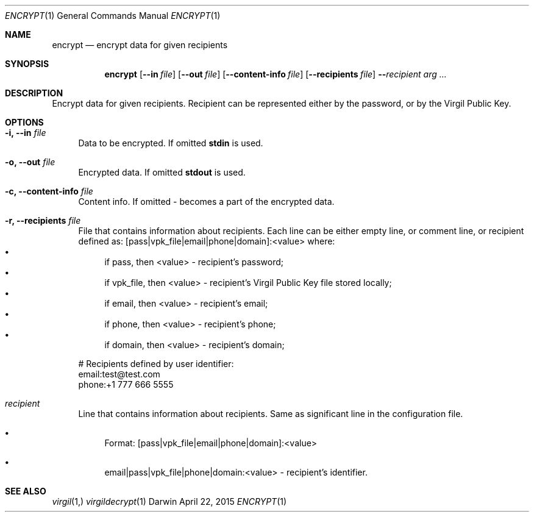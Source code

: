 .Dd April 22, 2015
.Dt ENCRYPT 1
.Os Darwin
.Sh NAME
.Nm encrypt
.Nd encrypt data for given recipients
.Sh SYNOPSIS
.Nm
.Op Fl Fl in Ar file
.Op Fl Fl out Ar file
.Op Fl Fl content-info Ar file
.Op Fl Fl recipients Ar file
.Fl Fl Ar recipient Ar arg
.Ar ...
.Sh DESCRIPTION
Encrypt data for given recipients. Recipient can be represented either by the password, or by the Virgil Public Key.
.Sh OPTIONS
.Bl -tag -width "--"
.It Fl i, Fl Fl in Ar file
Data to be encrypted. If omitted \fBstdin\fP is used.
.It Fl o, Fl Fl out Ar file
Encrypted data. If omitted \fBstdout\fP is used.
.It Fl c, Fl Fl content-info Ar file
Content info. If omitted - becomes a part of the encrypted data.

.It Fl r, Fl Fl recipients Ar file
File that contains information about recipients. Each line
can be either empty line,
or comment line, or recipient defined as:
[pass|vpk_file|email|phone|domain]:<value>
where:
.Bl -bullet -compact
.It
if pass, then <value> - recipient's password;
.It
if vpk_file, then <value> - recipient's Virgil Public Key file stored locally;
.It
if email, then <value> - recipient's email;
.It
if phone, then <value> - recipient's phone;
.It
if domain, then <value> - recipient's domain;
.El

.Bd -literal

# Recipients defined by user identifier:
email:test@test.com
phone:+1 777 666 5555

.Ed
.It Ar recipient
Line that contains information about recipients. Same as significant line in the configuration file.
.Bl -bullet
.It
Format: [pass|vpk_file|email|phone|domain]:<value>
.It
email|pass|vpk_file|phone|domain:<value> - recipient's identifier.
.El
.El
.Sh SEE ALSO
.Xr virgil 1,
.Xr virgildecrypt 1
